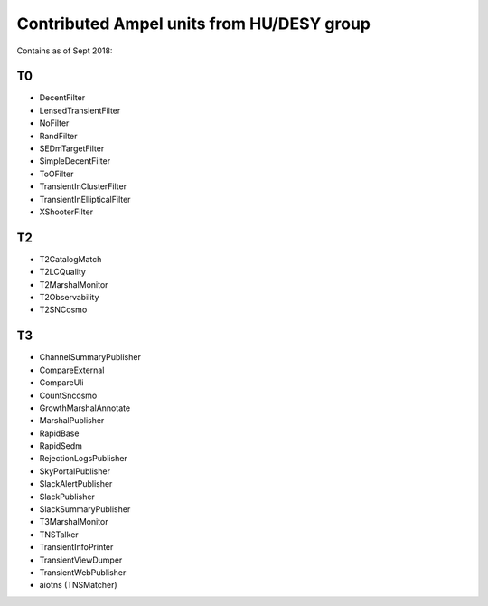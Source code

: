 
Contributed Ampel units from HU/DESY group
==========================================

Contains as of Sept 2018:

T0
--
* DecentFilter
* LensedTransientFilter
* NoFilter
* RandFilter
* SEDmTargetFilter
* SimpleDecentFilter
* ToOFilter
* TransientInClusterFilter
* TransientInEllipticalFilter
* XShooterFilter

T2
--
* T2CatalogMatch
* T2LCQuality
* T2MarshalMonitor
* T2Observability
* T2SNCosmo

T3
--
* ChannelSummaryPublisher
* CompareExternal
* CompareUli
* CountSncosmo
* GrowthMarshalAnnotate
* MarshalPublisher
* RapidBase
* RapidSedm
* RejectionLogsPublisher
* SkyPortalPublisher
* SlackAlertPublisher
* SlackPublisher
* SlackSummaryPublisher
* T3MarshalMonitor
* TNSTalker
* TransientInfoPrinter
* TransientViewDumper
* TransientWebPublisher
* aiotns (TNSMatcher)
